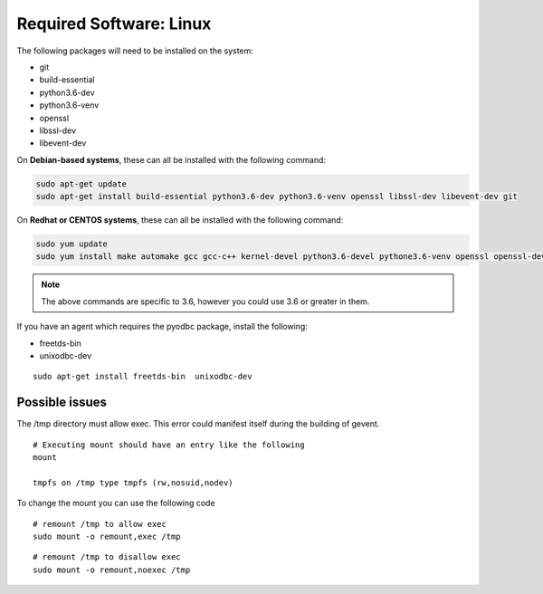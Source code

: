 .. _VOLTTRON-Prerequisites:

Required Software: Linux
========================

The following packages will need to be installed on the system:

-  git
-  build-essential
-  python3.6-dev
-  python3.6-venv
-  openssl
-  libssl-dev
-  libevent-dev

On **Debian-based systems**, these can all be installed with the following
command:

.. code-block:: bash

       sudo apt-get update
       sudo apt-get install build-essential python3.6-dev python3.6-venv openssl libssl-dev libevent-dev git

On **Redhat or CENTOS systems**, these can all be installed with the following
command:

.. code-block:: bash

   sudo yum update
   sudo yum install make automake gcc gcc-c++ kernel-devel python3.6-devel pythone3.6-venv openssl openssl-devel libevent-devel git

.. note::
   The above commands are specific to 3.6, however you could use 3.6 or greater in them.

If you have an agent which requires the pyodbc package, install the
following:

-  freetds-bin
-  unixodbc-dev

::

    sudo apt-get install freetds-bin  unixodbc-dev

Possible issues
~~~~~~~~~~~~~~~

The /tmp directory must allow exec. This error could manifest itself
during the building of gevent.

::

    # Executing mount should have an entry like the following
    mount

    tmpfs on /tmp type tmpfs (rw,nosuid,nodev)

To change the mount you can use the following code

::

    # remount /tmp to allow exec
    sudo mount -o remount,exec /tmp

::

    # remount /tmp to disallow exec
    sudo mount -o remount,noexec /tmp

